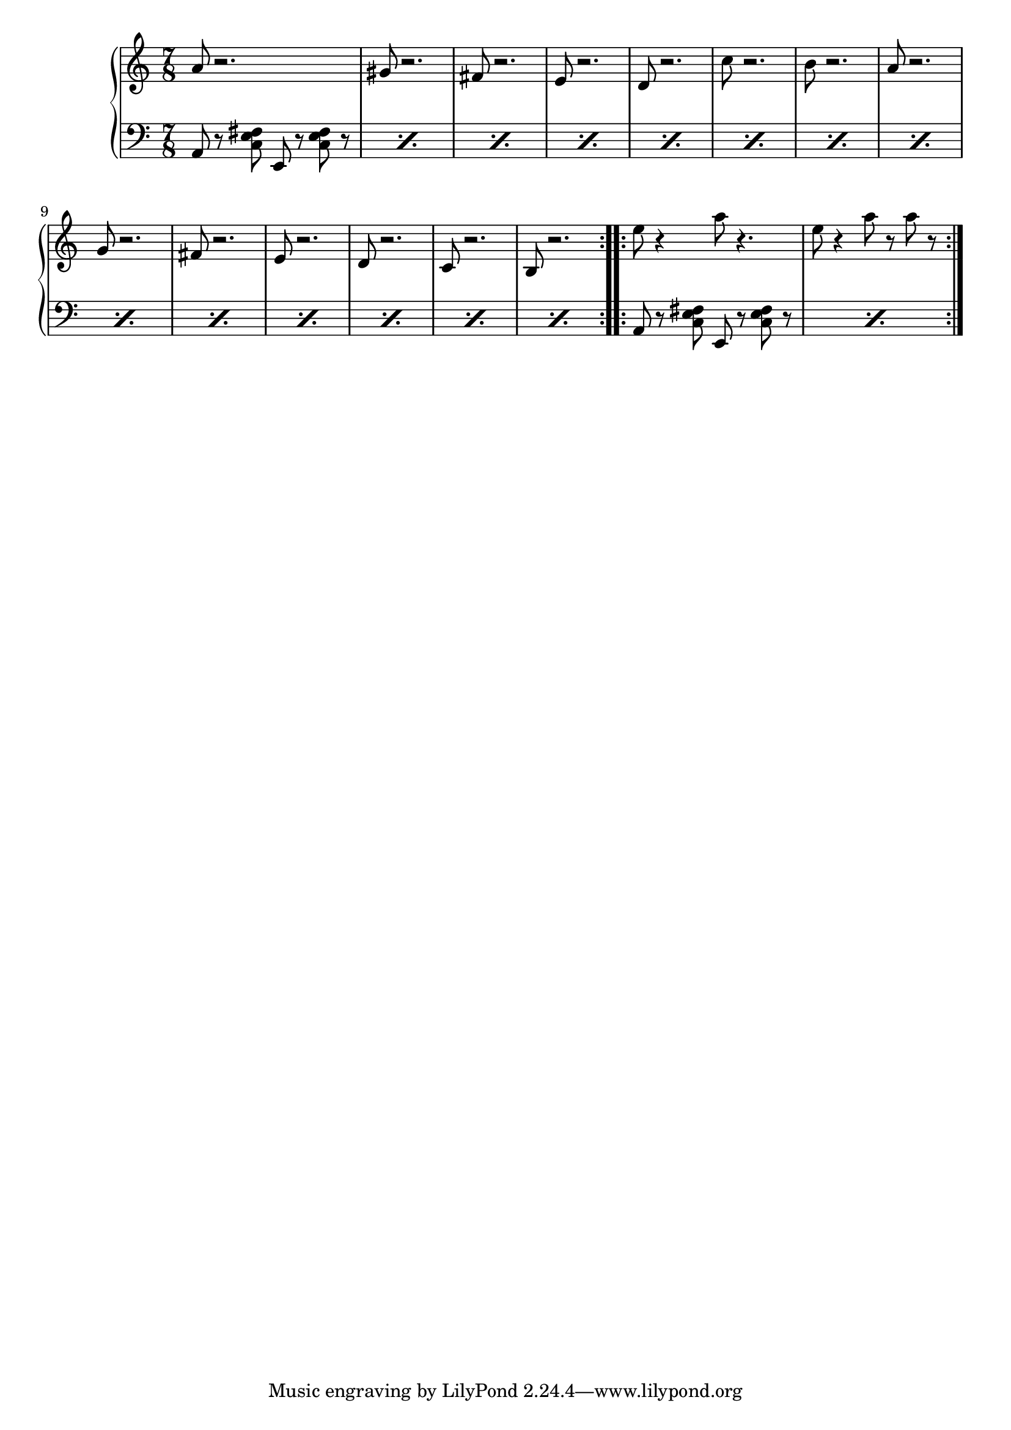 \version "2.19.45"

upper = \relative c'' {
  \clef treble
  \key a \minor
  \time 7/8
  \repeat volta 2 {
		a8 r2. | gis8 r2. |
		fis8 r2. | e8 r2. |
		d8 r2. | c'8 r2. |
		b8 r2. | a8 r2. |
		g8 r2. | fis8 r2. |
		e8 r2. | d8 r2. |
		c8 r2. | b8 r2. |
  }
  \repeat volta 2 {
		e'8 r4 a8 r4. | e8 r4 a8 r a r |
  }
}

chordNames = \new ChordNames \chordmode {
    a:m
  }

chordNotes =  \relative c {
  \repeat percent 14 {
  	\clef bass
  	a8 r8 
  	<c e fis>
  	e,8 r8 <c' e fis> r8
  }
  \repeat percent 2 {
  	\clef bass
  	a8 r8 
  	<c e fis>
  	e,8 r8 <c' e fis> r8
  }
}

\score {
  \new PianoStaff <<
    \new Staff = "upper" \upper
    \new Staff = "lower" \chordNotes
  >>
  \layout { 
   % #(layout-set-staff-size 14)
   }
    \midi { 
  	\tempo 4 = 125
  }
}